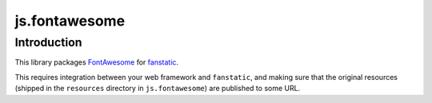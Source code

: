 js.fontawesome
==============

Introduction
------------

This library packages `FontAwesome`_ for `fanstatic`_.

.. _`fanstatic`: http://fanstatic.org
.. _`FontAwesome`: http://fontawesome.io/

This requires integration between your web framework and ``fanstatic``,
and making sure that the original resources (shipped in the ``resources``
directory in ``js.fontawesome``) are published to some URL.


